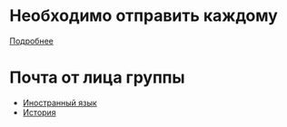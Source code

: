 * Необходимо отправить каждому
[[file:send/README.org][Подробнее]]
* Почта от лица группы
- [[file:english/README.org][Иностранный язык]]
- [[file:history/README.org][История]]

